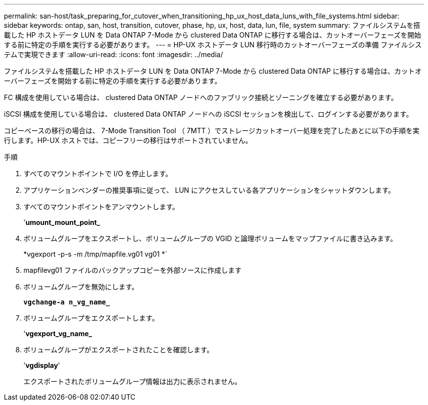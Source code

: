---
permalink: san-host/task_preparing_for_cutover_when_transitioning_hp_ux_host_data_luns_with_file_systems.html 
sidebar: sidebar 
keywords: ontap, san, host, transition, cutover, phase, hp, ux, host, data, lun, file, system 
summary: ファイルシステムを搭載した HP ホストデータ LUN を Data ONTAP 7-Mode から clustered Data ONTAP に移行する場合は、カットオーバーフェーズを開始する前に特定の手順を実行する必要があります。 
---
= HP-UX ホストデータ LUN 移行時のカットオーバーフェーズの準備 ファイルシステムで実現できます
:allow-uri-read: 
:icons: font
:imagesdir: ../media/


[role="lead"]
ファイルシステムを搭載した HP ホストデータ LUN を Data ONTAP 7-Mode から clustered Data ONTAP に移行する場合は、カットオーバーフェーズを開始する前に特定の手順を実行する必要があります。

FC 構成を使用している場合は、 clustered Data ONTAP ノードへのファブリック接続とゾーニングを確立する必要があります。

iSCSI 構成を使用している場合は、 clustered Data ONTAP ノードへの iSCSI セッションを検出して、ログインする必要があります。

コピーベースの移行の場合は、 7-Mode Transition Tool （ 7MTT ）でストレージカットオーバー処理を完了したあとに以下の手順を実行します。HP-UX ホストでは、コピーフリーの移行はサポートされていません。

.手順
. すべてのマウントポイントで I/O を停止します。
. アプリケーションベンダーの推奨事項に従って、 LUN にアクセスしている各アプリケーションをシャットダウンします。
. すべてのマウントポイントをアンマウントします。
+
'*umount_mount_point_*

. ボリュームグループをエクスポートし、ボリュームグループの VGID と論理ボリュームをマップファイルに書き込みます。
+
*vgexport -p-s -m /tmp/mapfile.vg01 vg01 *`

. mapfilevg01 ファイルのバックアップコピーを外部ソースに作成します
. ボリュームグループを無効にします。
+
`*vgchange-a n_vg_name_*`

. ボリュームグループをエクスポートします。
+
'*vgexport_vg_name_*

. ボリュームグループがエクスポートされたことを確認します。
+
'*vgdisplay*'

+
エクスポートされたボリュームグループ情報は出力に表示されません。


